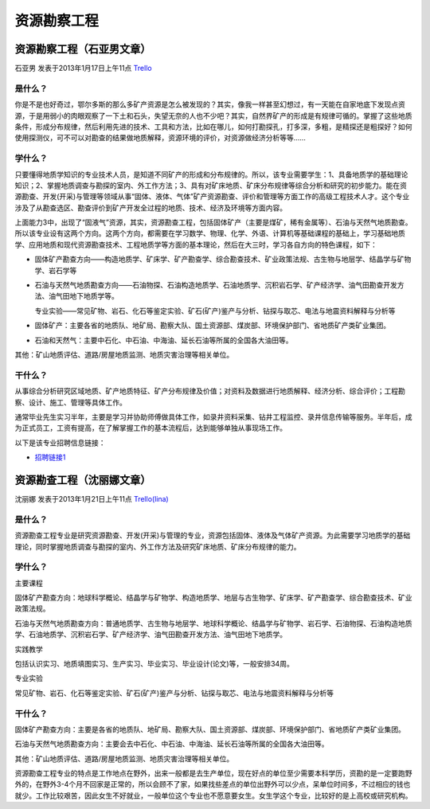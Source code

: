 资源勘察工程
=================

资源勘察工程（石亚男文章）
--------------------------
石亚男 发表于2013年1月17日上午11点 `Trello`_

.. _`Trello`:  https://trello.com/card/sora/5073046e9ccf02412488bbcb/323

是什么？
~~~~~~~~~
你是不是也好奇过，鄂尔多斯的那么多矿产资源是怎么被发现的？其实，像我一样甚至幻想过，有一天能在自家地底下发现点资源，于是用弱小的肉眼观察了一下土和石头，失望无奈的人也不少吧？其实，自然界矿产的形成是有规律可循的。掌握了这些地质条件，形成分布规律，然后利用先进的技术、工具和方法，比如在哪儿，如何打勘探孔，打多深，多粗，是精探还是粗探好？如何使用探测仪，可不可以对勘查的结果做地质解释，资源环境的评价，对资源做经济分析等等……

学什么？
~~~~~~~~~~
只要懂得地质学知识的专业技术人员，是知道不同矿产的形成和分布规律的。所以，该专业需要学生：1、具备地质学的基础理论知识；2、掌握地质调查与勘探的室内、外工作方法；3、具有对矿床地质、矿床分布规律等综合分析和研究的初步能力。能在资源勘查、开发(开采)与管理等领域从事“固体、液体、气体”矿产资源勘查、评价和管理等方面工作的高级工程技术人才。这个专业涉及了从勘查选区、勘查评价到矿产开发全过程的地质、技术、经济及环境等方面内容。

上面能力3中，出现了“固液气”资源，其实，资源勘查工程，包括固体矿产（主要是煤矿，稀有金属等）、石油与天然气地质勘查。所以该专业设有这两个方向。这两个方向，都需要在学习数学、物理、化学、外语、计算机等基础课程的基础上，学习基础地质学、应用地质和现代资源勘查技术、工程地质学等方面的基本理论，然后在大三时，学习各自方向的特色课程，如下：

* 固体矿产勘查方向——构造地质学、矿床学、矿产勘查学、综合勘查技术、矿业政策法规、古生物与地层学、结晶学与矿物学、岩石学等

* 石油与天然气地质勘查方向——石油物探、石油构造地质学、石油地质学、沉积岩石学、矿产经济学、油气田勘查开发方法、油气田地下地质学等。

  专业实验——常见矿物、岩石、化石等鉴定实验、矿石(矿产)鉴产与分析、钻探与取芯、电法与地震资料解释与分析等

* 固体矿产：主要各省的地质队、地矿局、勘察大队、国土资源部、煤炭部、环境保护部门、省地质矿产类矿业集团。

* 石油和天然气：主要中石化、中石油、中海油、延长石油等所属的全国各大油田等。

其他：矿山地质评估、道路/房屋地质监测、地质灾害治理等相关单位。

干什么？
~~~~~~~~~
从事综合分析研究区域地质、矿产地质特征、矿产分布规律及价值；对资料及数据进行地质解释、经济分析、综合评价；工程勘察、设计、施工、管理等具体工作。

通常毕业先生实习半年，主要是学习并协助师傅做具体工作，如录井资料采集、钻井工程监控、录井信息传输等服务。半年后，成为正式员工，工资有提高，在了解掌握工作的基本流程后，达到能够单独从事现场工作。

以下是该专业招聘信息链接：

* `招聘链接1`_

.. _`招聘链接1`: http://www.01hr.com/jobs/16947.html


资源勘查工程（沈丽娜文章）
----------------------------
沈丽娜 发表于2013年1月21日上午11点 `Trello(lina)`_

.. _`Trello(lina)`: https://trello.com/card/lina/5073046e9ccf02412488bbcb/322

是什么？
~~~~~~~~~~
资源勘查工程专业是研究资源勘查、开发(开采)与管理的专业，资源包括固体、液体及气体矿产资源。为此需要学习地质学的基础理论，同时掌握地质调查与勘探的室内、外工作方法及研究矿床地质、矿床分布规律的能力。

学什么？
~~~~~~~~~~
主要课程

固体矿产勘查方向：地球科学概论、结晶学与矿物学、构造地质学、地层与古生物学、矿床学、矿产勘查学、综合勘查技术、矿业政策法规。

石油与天然气地质勘查方向：普通地质学、古生物与地层学、地球科学概论、结晶学与矿物学、岩石学、石油物探、石油构造地质学、石油地质学、沉积岩石学、矿产经济学、油气田勘查开发方法、油气田地下地质学。

实践教学

包括认识实习、地质填图实习、生产实习、毕业实习、毕业设计(论文)等，一般安排34周。

专业实验

常见矿物、岩石、化石等鉴定实验、矿石(矿产)鉴产与分析、钻探与取芯、电法与地震资料解释与分析等

干什么？
~~~~~~~~~~~
固体矿产勘查方向：主要是各省的地质队、地矿局、勘察大队、国土资源部、煤炭部、环境保护部门、省地质矿产类矿业集团。

石油与天然气地质勘查方向：主要会去中石化、中石油、中海油、延长石油等所属的全国各大油田等。

其他：矿山地质评估、道路/房屋地质监测、地质灾害治理等相关单位。

资源勘查工程专业的特点是工作地点在野外，出来一般都是去生产单位，现在好点的单位至少需要本科学历，资勘的是一定要跑野外的，在野外3-4个月不回家是正常的，所以会顾不了家，如果找些差点的单位出野外可以少点，呆单位时间多，不过相应的钱也就少。工作比较艰苦，因此女生不好就业，一般单位这个专业也不愿意要女生。女生学这个专业，比较好的是上高校或研究机构。
